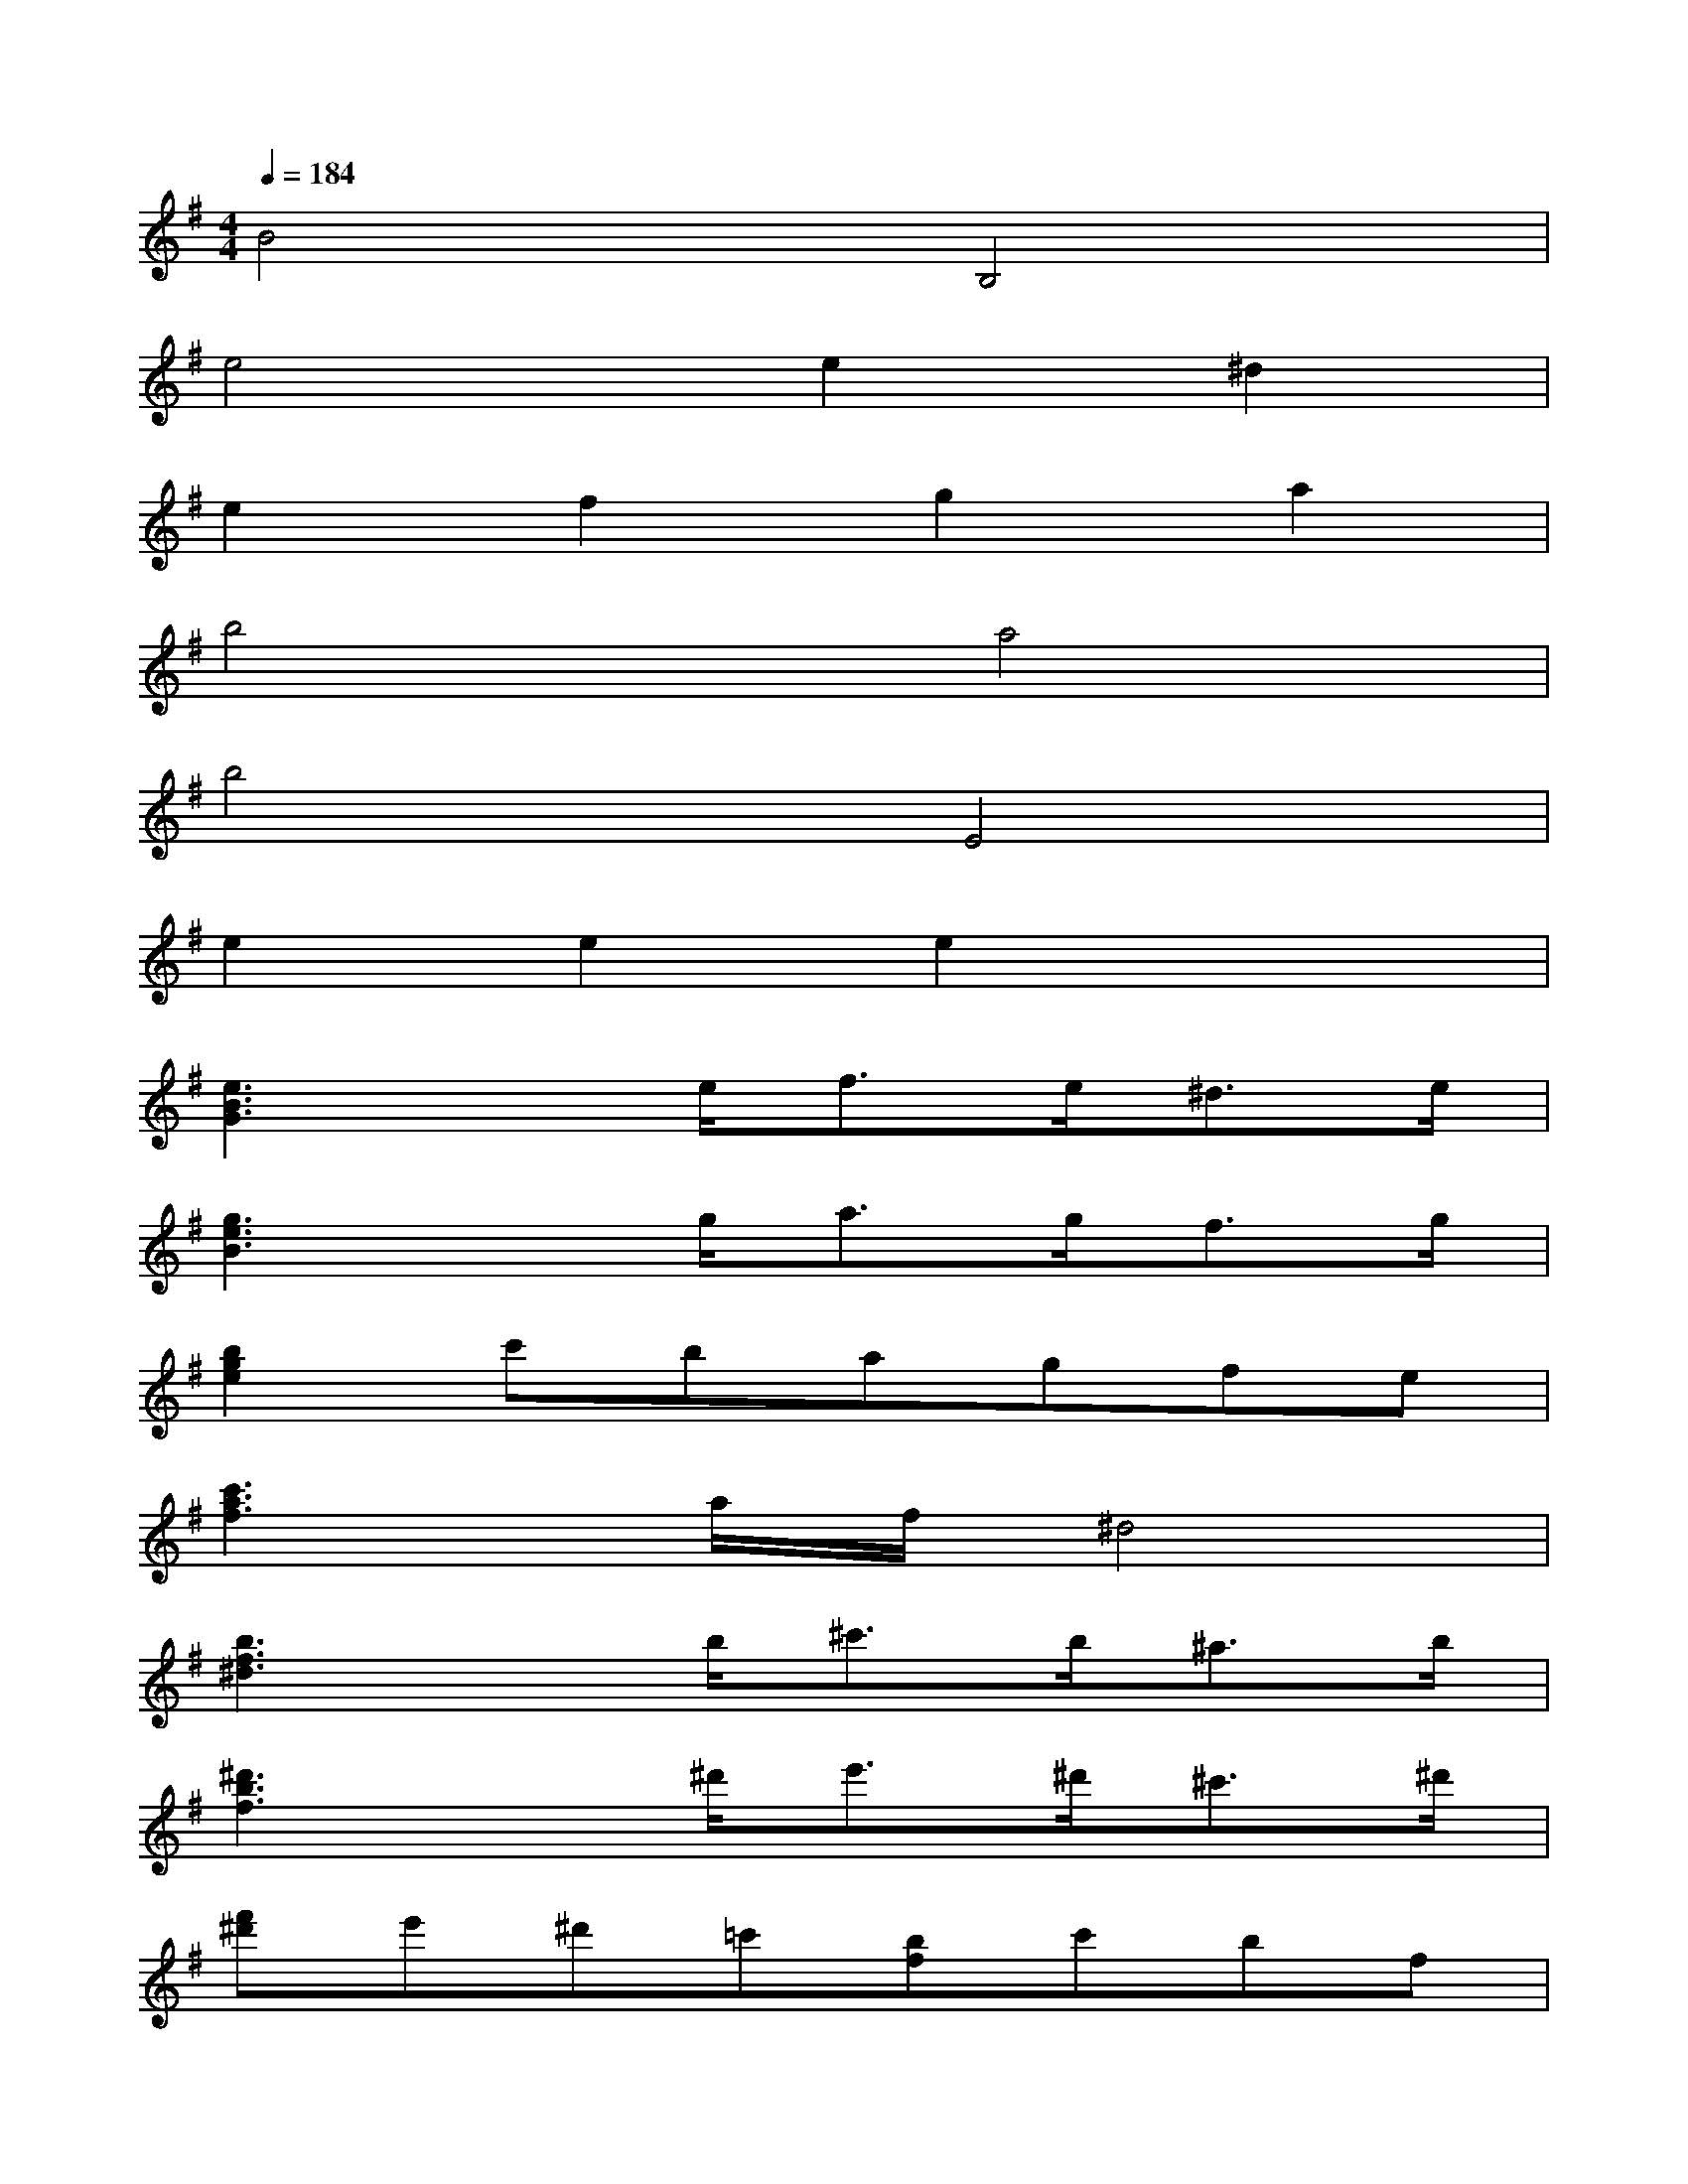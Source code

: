 X:1
T:
M:4/4
L:1/8
Q:1/4=184
K:G%1sharps
V:1
B4B,4|
e4e2^d2|
e2f2g2a2|
b4a4|
b4E4|
e2e2e2x2|
[e3B3G3]x/2e<fe<^de/2|
[g3e3B3]x/2g<ag<fg/2|
[b2g2e2]c'bagfe|
[c'3a3f3]a/2f/2^d4|
[b3f3^d3]x/2b<^c'b<^ab/2|
[^d'3b3f3]x/2^d'<e'^d'<^c'^d'/2|
[f'^d']e'^d'=c'[bf]c'bf|
[=a2f2B2][g2e2B2]x2b2|
c'2-[c'a-f-][a/2-f/2-][b/2a/2f/2]a3/2g/2[f3/2^d3/2]b/2|
g2-[ge-B-][feB]e2b2